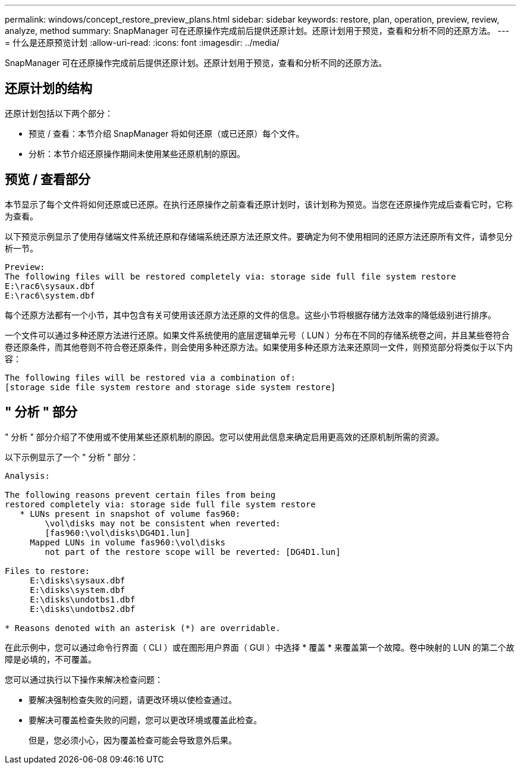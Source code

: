 ---
permalink: windows/concept_restore_preview_plans.html 
sidebar: sidebar 
keywords: restore, plan, operation, preview, review, analyze, method 
summary: SnapManager 可在还原操作完成前后提供还原计划。还原计划用于预览，查看和分析不同的还原方法。 
---
= 什么是还原预览计划
:allow-uri-read: 
:icons: font
:imagesdir: ../media/


[role="lead"]
SnapManager 可在还原操作完成前后提供还原计划。还原计划用于预览，查看和分析不同的还原方法。



== 还原计划的结构

还原计划包括以下两个部分：

* 预览 / 查看：本节介绍 SnapManager 将如何还原（或已还原）每个文件。
* 分析：本节介绍还原操作期间未使用某些还原机制的原因。




== 预览 / 查看部分

本节显示了每个文件将如何还原或已还原。在执行还原操作之前查看还原计划时，该计划称为预览。当您在还原操作完成后查看它时，它称为查看。

以下预览示例显示了使用存储端文件系统还原和存储端系统还原方法还原文件。要确定为何不使用相同的还原方法还原所有文件，请参见分析一节。

[listing]
----
Preview:
The following files will be restored completely via: storage side full file system restore
E:\rac6\sysaux.dbf
E:\rac6\system.dbf
----
每个还原方法都有一个小节，其中包含有关可使用该还原方法还原的文件的信息。这些小节将根据存储方法效率的降低级别进行排序。

一个文件可以通过多种还原方法进行还原。如果文件系统使用的底层逻辑单元号（ LUN ）分布在不同的存储系统卷之间，并且某些卷符合卷还原条件，而其他卷则不符合卷还原条件，则会使用多种还原方法。如果使用多种还原方法来还原同一文件，则预览部分将类似于以下内容：

[listing]
----
The following files will be restored via a combination of:
[storage side file system restore and storage side system restore]
----


== " 分析 " 部分

" 分析 " 部分介绍了不使用或不使用某些还原机制的原因。您可以使用此信息来确定启用更高效的还原机制所需的资源。

以下示例显示了一个 " 分析 " 部分：

[listing]
----
Analysis:

The following reasons prevent certain files from being
restored completely via: storage side full file system restore
   * LUNs present in snapshot of volume fas960:
        \vol\disks may not be consistent when reverted:
        [fas960:\vol\disks\DG4D1.lun]
     Mapped LUNs in volume fas960:\vol\disks
        not part of the restore scope will be reverted: [DG4D1.lun]

Files to restore:
     E:\disks\sysaux.dbf
     E:\disks\system.dbf
     E:\disks\undotbs1.dbf
     E:\disks\undotbs2.dbf

* Reasons denoted with an asterisk (*) are overridable.
----
在此示例中，您可以通过命令行界面（ CLI ）或在图形用户界面（ GUI ）中选择 * 覆盖 * 来覆盖第一个故障。卷中映射的 LUN 的第二个故障是必填的，不可覆盖。

您可以通过执行以下操作来解决检查问题：

* 要解决强制检查失败的问题，请更改环境以使检查通过。
* 要解决可覆盖检查失败的问题，您可以更改环境或覆盖此检查。
+
但是，您必须小心，因为覆盖检查可能会导致意外后果。


